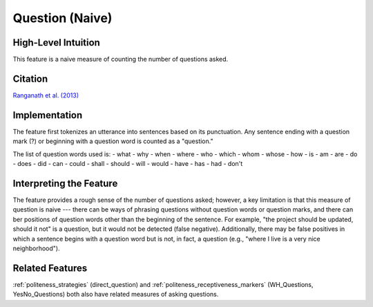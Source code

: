 .. _questions:

Question (Naive)
=================

High-Level Intuition
*********************
This feature is a naive measure of counting the number of questions asked.

Citation
*********
`Ranganath et al. (2013) <https://web.stanford.edu/~jurafsky/pubs/ranganath2013.pdf>`_

Implementation  
***************
The feature first tokenizes an utterance into sentences based on its punctuation. Any sentence ending with a question mark (?) or beginning with a question word is counted as a "question."

The list of question words used is:
- what
- why
- when
- where
- who
- which
- whom
- whose
- how
- is
- am
- are
- do
- does
- did
- can
- could
- shall
- should
- will
- would
- have
- has
- had
- don't

Interpreting the Feature 
*************************
The feature provides a rough sense of the number of questions asked; however, a key limitation is that this measure of question is naive --- there can be ways of phrasing questions without question words or question marks, and there can ber positions of question words other than the beginning of the sentence. For example, "the project should be updated, should it not" is a question, but it would not be detected (false negative). Additionally, there may be false positives in which a sentence begins with a question word but is not, in fact, a question (e.g., "where I live is a very nice neighborhood").

Related Features 
*****************
:ref:`politeness_strategies` (direct_question) and :ref:`politeness_receptiveness_markers` (WH_Questions, YesNo_Questions) both also have related measures of asking questions.